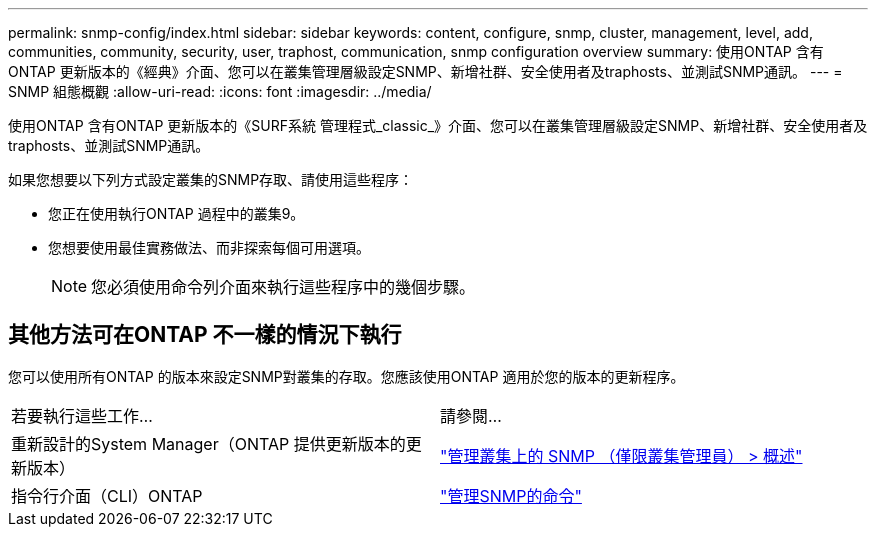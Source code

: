 ---
permalink: snmp-config/index.html 
sidebar: sidebar 
keywords: content, configure, snmp, cluster, management, level, add, communities, community, security, user, traphost, communication, snmp configuration overview 
summary: 使用ONTAP 含有ONTAP 更新版本的《經典》介面、您可以在叢集管理層級設定SNMP、新增社群、安全使用者及traphosts、並測試SNMP通訊。 
---
= SNMP 組態概觀
:allow-uri-read: 
:icons: font
:imagesdir: ../media/


[role="lead"]
使用ONTAP 含有ONTAP 更新版本的《SURF系統 管理程式_classic_》介面、您可以在叢集管理層級設定SNMP、新增社群、安全使用者及traphosts、並測試SNMP通訊。

如果您想要以下列方式設定叢集的SNMP存取、請使用這些程序：

* 您正在使用執行ONTAP 過程中的叢集9。
* 您想要使用最佳實務做法、而非探索每個可用選項。
+
[NOTE]
====
您必須使用命令列介面來執行這些程序中的幾個步驟。

====




== 其他方法可在ONTAP 不一樣的情況下執行

您可以使用所有ONTAP 的版本來設定SNMP對叢集的存取。您應該使用ONTAP 適用於您的版本的更新程序。

|===


| 若要執行這些工作... | 請參閱... 


 a| 
重新設計的System Manager（ONTAP 提供更新版本的更新版本）
 a| 
https://docs.netapp.com/us-en/ontap/networking/manage_snmp_on_the_cluster_@cluster_administrators_only@_overview.html["管理叢集上的 SNMP （僅限叢集管理員） > 概述"^]



 a| 
指令行介面（CLI）ONTAP
 a| 
https://docs.netapp.com/us-en/ontap/networking/commands_for_managing_snmp.html["管理SNMP的命令"^]

|===